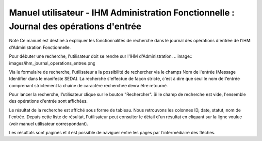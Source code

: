 Manuel utilisateur - IHM Administration Fonctionnelle : Journal des opérations d'entrée
########################################################################################

Note
Ce manuel est destiné à expliquer les fonctionnalités de recherche dans le journal des opérations d'entrée de l'IHM d'Administration Fonctionnelle. 

Pour débuter une recherche, l'utilisateur doit se rendre sur l'IHM d'Administration.
.. image:: images/ihm_journal_operations_entree.png

Via le formulaire de recherche, l'utilisateur a la possibilité de rechercher via le champs Nom de l'entrée (Message Identifier dans le manifeste SEDA). La recherche s'effectue de façon stricte, c'est à dire que seul le nom de l'entrée comprenant strictement la chaine de caractère recherchée devra être retourné. 

Pour lancer la recherche, l'utilisateur clique sur le bouton "Rechercher". Si le champ de recherche est vide, l'ensemble des opérations d'entrée sont affichées.

Le résultat de la recherche est affiché sous forme de tableau. Nous retrouvons les colonnes ID, date, statut, nom de l'entrée. Depuis cette liste de résultat, l'utilisateur peut consulter le détail d'un résultat en cliquant sur la ligne voulue (voir manuel utilisateur correspondant). 

Les résultats sont paginés et il est possible de naviguer entre les pages par l'intermédiaire des flêches. 